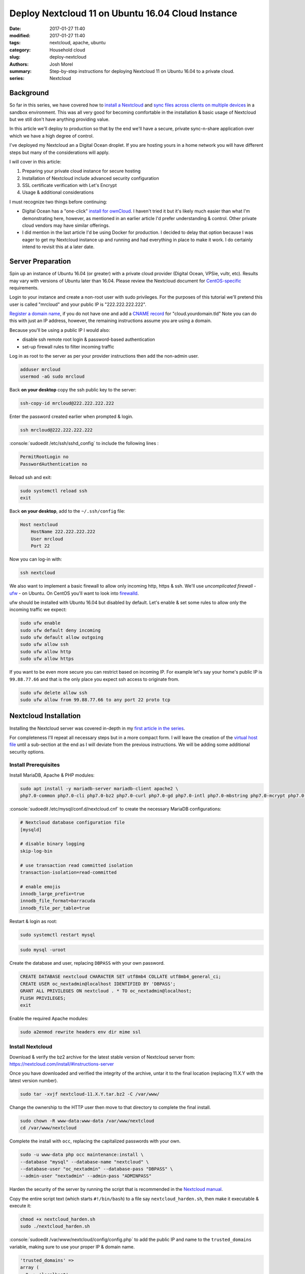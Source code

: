 Deploy Nextcloud 11 on Ubuntu 16.04 Cloud Instance
##################################################
:date: 2017-01-27 11:40
:modified: 2017-01-27 11:40
:tags: nextcloud, apache, ubuntu
:category: Household cloud
:slug: deploy-nextcloud
:authors: Josh Morel
:summary: Step-by-step instructions for deploying Nextcloud 11 on Ubuntu 16.04 to a private cloud.
:series: Nextcloud

.. role:: console(code)
   :language: console

Background
----------

So far in this series, we have covered how to `install a Nextcloud <{filename}/install-nextcloud-dev-vm.rst>`_ and `sync files across clients on multiple devices <{filename}/nextcloud-clients.rst>`_ in a sandbox environment. This was all very good for becoming comfortable in the installation & basic usage of Nextcloud but we still don't have anything providing value.

In this article we'll deploy to production so that by the end we'll have a secure, private sync-n-share application over which we have a high degree of control.

I've deployed my Nextcloud an a Digital Ocean droplet. If you are hosting yours in a home network you will have different steps but many of the considerations will apply.

I will cover in this article:

1) Preparing your private cloud instance for secure hosting
2) Installation of Nextcloud include advanced security configuration
3) SSL certificate verification with Let's Encrypt
4) Usage & additional considerations

I must recognize two things before continuing:

* Digital Ocean has a "one-click" `install for ownCloud <https://www.digitalocean.com/products/one-click-apps/owncloud/>`_. I haven't tried it but it's likely much easier than what I'm demonstrating here, however, as mentioned in an earlier article I'd prefer understanding & control. Other private cloud vendors may have similar offerings.
* I did mention in the last article I'd be using Docker for production. I decided to delay that option because I was eager to get my Nextcloud instance up and running and had everything in place to make it work. I do certainly intend to revisit this at a later date.


Server Preparation
------------------

Spin up an instance of Ubuntu 16.04 (or greater) with a private cloud provider (Digital Ocean, VPSie, vultr, etc). Results may vary with versions of Ubuntu later than 16.04. Please review the Nextcloud document for `CentOS-specific <https://docs.nextcloud.com/server/11/admin_manual/installation/php_55_installation.html>`_ requirements.


Login to your instance and create a non-root user with sudo privileges. For the purposes of this tutorial we'll pretend this user is called "mrcloud" and your public IP is "222.222.222.222".

`Register a domain name <https://www.icann.org/en/system/files/files/participating-08nov13-en.pdf>`_, if you do not have one and add a `CNAME record <https://en.wikipedia.org/wiki/CNAME_record>`_ for "cloud.yourdomain.tld" Note you can do this with just an IP address, however, the remaining instructions assume you are using a domain.

Because you'll be using a public IP I would also:

* disable ssh remote root login & password-based authentication
* set-up firewall rules to filter incoming traffic

Log in as root to the server as per your provider instructions then add the non-admin user.

.. code-block:: console

    adduser mrcloud
    usermod -aG sudo mrcloud

Back **on your desktop** copy the ssh public key to the server:

.. code-block:: console

    ssh-copy-id mrcloud@222.222.222.222

Enter the password created earlier when prompted & login.

.. code-block:: console

    ssh mrcloud@222.222.222.222

:console:`sudoedit /etc/ssh/sshd_config` to include the following lines :

.. code-block:: console

    PermitRootLogin no
    PasswordAuthentication no

Reload ssh and exit:

.. code-block:: console

    sudo systemctl reload ssh
    exit

Back **on your desktop**, add to the ``~/.ssh/config`` file:

.. code-block:: console

    Host nextcloud
        HostName 222.222.222.222
        User mrcloud
        Port 22

Now you can log-in with:

.. code-block:: console

    ssh nextcloud

We also want to implement a basic firewall to allow only incoming http, https & ssh. We'll use *uncomplicated firewall* - `ufw <https://help.ubuntu.com/community/UFW>`_ - on Ubuntu. On CentOS you'll want to look into `firewalld <http://www.firewalld.org/>`_.

ufw should be installed with Ubuntu 16.04 but disabled by default. Let's enable & set some rules to allow only the incoming traffic we expect:

.. code-block:: console

    sudo ufw enable
    sudo ufw default deny incoming
    sudo ufw default allow outgoing
    sudo ufw allow ssh
    sudo ufw allow http
    sudo ufw allow https

If you want to be even more secure you can restrict based on incoming IP. For example let's say your home's public IP is ``99.88.77.66`` and that is the only place you expect ssh access to originate from.

.. code-block:: console

    sudo ufw delete allow ssh
    sudo ufw allow from 99.88.77.66 to any port 22 proto tcp


Nextcloud Installation
----------------------

Installing the Nextcloud server was covered in-depth in my `first article in the series <{filename}/install-nextcloud-dev-vm.rst>`_.

For completeness I'll repeat all necessary steps but in a more compact form. I will leave the creation of the `virtual host file <https://httpd.apache.org/docs/2.4/vhosts/examples.html>`_ until a sub-section at the end as I will deviate from the previous instructions. We will be adding some additional security options.

Install Prerequisites
~~~~~~~~~~~~~~~~~~~~~

Install MariaDB, Apache & PHP modules:

.. code-block:: console

    sudo apt install -y mariadb-server mariadb-client apache2 \
    php7.0-common php7.0-cli php7.0-bz2 php7.0-curl php7.0-gd php7.0-intl php7.0-mbstring php7.0-mcrypt php7.0-mysql php7.0-xml php7.0-zip libapache2-mod-php7.0


:console:`sudoedit /etc/mysql/conf.d/nextcloud.cnf` to create the necessary MariaDB configurations:

.. code-block:: console

    # Nextcloud database configuration file
    [mysqld]

    # disable binary logging
    skip-log-bin

    # use transaction read committed isolation
    transaction-isolation=read-committed

    # enable emojis
    innodb_large_prefix=true
    innodb_file_format=barracuda
    innodb_file_per_table=true

Restart & login as root:

.. code-block:: console

    sudo systemctl restart mysql

.. code-block:: console

    sudo mysql -uroot

Create the database and user, replacing ``DBPASS`` with your own password.

.. code-block:: mysql

    CREATE DATABASE nextcloud CHARACTER SET utf8mb4 COLLATE utf8mb4_general_ci;
    CREATE USER oc_nextadmin@localhost IDENTIFIED BY 'DBPASS';
    GRANT ALL PRIVILEGES ON nextcloud . * TO oc_nextadmin@localhost;
    FLUSH PRIVILEGES;
    exit

Enable the required Apache modules:

.. code-block:: console

    sudo a2enmod rewrite headers env dir mime ssl


Install Nextcloud
~~~~~~~~~~~~~~~~~

Download & verify the bz2 archive for the latest stable version of Nextcloud server from: https://nextcloud.com/install/#instructions-server

Once you have downloaded and verified the integrity of the archive, untar it to the final location (replacing 11.X.Y with the latest version number).

.. code-block:: console

    sudo tar -xvjf nextcloud-11.X.Y.tar.bz2 -C /var/www/

Change the ownership to the HTTP user then move to that directory to complete the final install.

.. code-block:: console

    sudo chown -R www-data:www-data /var/www/nextcloud
    cd /var/www/nextcloud

Complete the install with ``occ``, replacing the capitalized passwords with your own.

.. code-block:: console

    sudo -u www-data php occ maintenance:install \
    --database "mysql" --database-name "nextcloud" \
    --database-user "oc_nextadmin" --database-pass "DBPASS" \
    --admin-user "nextadmin" --admin-pass "ADMINPASS"

Harden the security of the server by running the script that is recommended in the `Nextcloud manual <https://docs.nextcloud.com/server/11/admin_manual/installation/installation_wizard.html#strong-perms-label>`_.

Copy the entire script text (which starts ``#!/bin/bash``) to a file say ``nextcloud_harden.sh``, then make it executable & execute it:

.. code-block:: console

   chmod +x nextcloud_harden.sh
   sudo ./nextcloud_harden.sh

:console:`sudoedit /var/www/nextcloud/config/config.php` to add the public IP and name to the ``trusted_domains`` variable, making sure to use your proper IP & domain name.

.. code-block:: console

   'trusted_domains' =>
   array (
     0 => 'localhost',
     1 => '222.222.222.222',
     2 => 'cloud.yourdomain.tld',
   ),



Create Secure Apache Virtual Host File
~~~~~~~~~~~~~~~~~~~~~~~~~~~~~~~~~~~~~~

As mentioned earlier, I've updated this part from the previous article as we're now public. We want a bit more security so let's:

* Redirect all HTTP traffic to HTTPS
* Add the `HTTP Strict Transport Security header <https://en.wikipedia.org/wiki/HTTP_Strict_Transport_Security>`_
* Hide Apache Version & OS Identity
* Close down all other directories

:console:`sudoedit /etc/apache2/apache2.conf` first addding two options **to the end of the file** to hide information on OS & Apache version in 403 (forbidden) & 404 (not found) responses:

.. code-block:: aconf

    # Hide OS/Apache version information in both HTML & response header
    ServerSignature Off
    ServerTokens Prod

:console:`sudoedit /etc/apache2/sites-available/nextcloud.conf` to create the Nextcloud virtual hosts configurations with explanatory comments:

.. code-block:: aconf

    # Ensure nextcloud listens on ports 80 & 443
    Listen 80
    Listen 443

    # Alias for explicit HTML to file directory mapping
    Alias /nextcloud "/var/www/nextcloud/"

    # Redirect all HTTP traffic to HTTPS
    <VirtualHost *:80>
            # Only take traffic for "cloud.*" CNAME
            ServerName cloud.yourdomain.tld
            Redirect permanent / "https://cloud.yourdomain.tld/"
    </VirtualHost>

    <VirtualHost *:443>
            ServerName cloud.yourdomain.tld

            # Use SSL
            SSLEngine on
            SSLCertificateFile      /etc/ssl/certs/ssl-cert-snakeoil.pem
            SSLCertificateKeyFile /etc/ssl/private/ssl-cert-snakeoil.key

            # HTTP Strict Transport Security (15768000 seconds = 6 months)
            Header always set Strict-Transport-Security "max-age=15768000"

            ErrorLog ${APACHE_LOG_DIR}/error.log
            CustomLog ${APACHE_LOG_DIR}/access.log combined

            # Directory specific options as per Nextcloud template
            <Directory /var/www/nextcloud/>
              Options +FollowSymlinks

              # Override all settings .htaccess files auto-installed with Nextcloud
              AllowOverride All

              <IfModule mod_dav.c>
                Dav off
              </IfModule>

            SetEnv HOME /var/www/nextcloud
            SetEnv HTTP_HOME /var/www/nextcloud
            </Directory>
    </VirtualHost>

Back in the console, we'll enable the Nextcloud site, remove the default Apache index.html file & restart the server.

.. code-block:: console

    sudo a2ensite nextcloud
    sudo rm /var/www/html/index.html
    sudo service apache2 restart

Confirm the installation by visiting "cloud.yourdomain.tld/nextcloud". As in our previous articles you'll still need to add the security exception for the self-signed SSL certificate.

You can set up a different virtual host file to serve different content from this Apache server or redirect traffic another server based on host name, but that is beyond the scope of this article.

But now that you've verified the secure installation is working, let's get certified!

Getting Certified with Let's Encrypt
------------------------------------

`Let's Encrypt is a free, automated and open Certificate Authority <https://letsencrypt.org/>`_. Pretty awesome. We can follow the `certbot <https://certbot.eff.org/#ubuntuxenial-apache>`_ instructions to fetch & deploy the verified SSL certificate.


.. code-block:: console

    sudo apt -y install python-letsencrypt-apache

Then run the program:

.. code-block:: console

    sudo letsencrypt --apache

.. image:: {filename}/images/letsencrypt_domain.png
   :alt: image: Let's Encrypt Domain Selection


1. You should only have the one domain - "cloud.yourdomain.tld" - to select, ensure it is selected & continue.
2. Provide your email.
3. Select "Easy - Allow both HTTP and HTTPS access to these sites" since we've already created a secure configuration.
4. Click OK - that's it!

Once all steps are complete you can try accessing the site again. You should no longer receive a security error when accessing the site plus you'll see a green lcok icon in the top-left corner indicating the verification.

This will expire after 90 days so you will need to renew. I will leave that piece up to you. You can find some useful documentation here: https://certbot.eff.org/docs/using.html#renewal


Usage & Additional Considerations
---------------------------------

**You are good to go!** You can start using your production instance right away with a few `desktop <{filename}/nextcloud-clients.rst>`_ or `mobile <https://nextcloud.com/install/#install-clients>`_ clients.

I must report excellent usability & performance so far with only 512MiB of RAM and 1 CPU on a 20GiB SSD Digital Ocean droplet. Of course it's just me and I only have about 2GiB of files in play. Results may vary.

As you explore and expand your usage, you'll need to install apps and make additional configurations but there are a few things to consider right-away:

Disaster Recovery
~~~~~~~~~~~~~~~~~

You'll definitely want to consider disaster recovery. I have yet to put that in place but certainly plan to soon. Recommendations are provided in the Nextcloud administration manual: https://docs.nextcloud.com/server/11/admin_manual/maintenance/index.html

My plan is to create a cronjob to back-up once a day to local storage.

Email
~~~~~

For sending email notifications and enabling password reset through email you'll need an email server. I wouldn't bother as it's just me but I may yet to learn how it works.

Nextcloud has some comprehensive documentation on different options here: https://docs.nextcloud.com/server/11/admin_manual/configuration_server/email_configuration.html


Next Article Series
-------------------

I think I'm done writing on Nextcloud for a bit. I next plan to take on `this challenge by Dan Langille <https://dan.langille.org/2017/01/21/where-is-your-tech-passion/>`_. The purpose is to find your tech passion by completing a truly full stack personal tech project while blogging about it to find out - what is that tech discipline that creates the most enjoyment for you - is it the hardware, system administration, networking, development or even the writing? Let's do it!